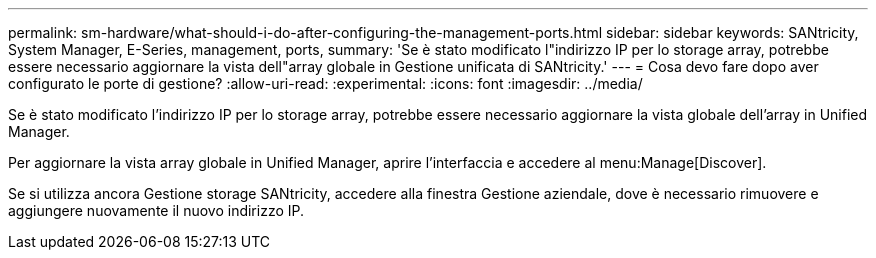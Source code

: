---
permalink: sm-hardware/what-should-i-do-after-configuring-the-management-ports.html 
sidebar: sidebar 
keywords: SANtricity, System Manager, E-Series, management, ports, 
summary: 'Se è stato modificato l"indirizzo IP per lo storage array, potrebbe essere necessario aggiornare la vista dell"array globale in Gestione unificata di SANtricity.' 
---
= Cosa devo fare dopo aver configurato le porte di gestione?
:allow-uri-read: 
:experimental: 
:icons: font
:imagesdir: ../media/


[role="lead"]
Se è stato modificato l'indirizzo IP per lo storage array, potrebbe essere necessario aggiornare la vista globale dell'array in Unified Manager.

Per aggiornare la vista array globale in Unified Manager, aprire l'interfaccia e accedere al menu:Manage[Discover].

Se si utilizza ancora Gestione storage SANtricity, accedere alla finestra Gestione aziendale, dove è necessario rimuovere e aggiungere nuovamente il nuovo indirizzo IP.
